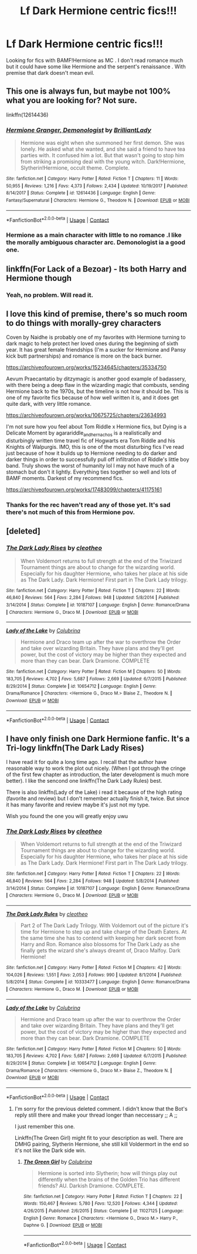 #+TITLE: Lf Dark Hermione centric fics!!!

* Lf Dark Hermione centric fics!!!
:PROPERTIES:
:Score: 1
:DateUnix: 1607347244.0
:DateShort: 2020-Dec-07
:FlairText: Misc
:END:
Looking for fics with BAMF!Hermione as MC . I don't read romance much but it could have some like Hermione and the serpent's renaissance . With premise that dark doesn't mean evil.


** This one is always fun, but maybe not 100% what you are looking for? Not sure.

linkffn(12614436)
:PROPERTIES:
:Author: Blubberinoo
:Score: 5
:DateUnix: 1607355579.0
:DateShort: 2020-Dec-07
:END:

*** [[https://www.fanfiction.net/s/12614436/1/][*/Hermione Granger, Demonologist/*]] by [[https://www.fanfiction.net/u/6872861/BrilliantLady][/BrilliantLady/]]

#+begin_quote
  Hermione was eight when she summoned her first demon. She was lonely. He asked what she wanted, and she said a friend to have tea parties with. It confused him a lot. But that wasn't going to stop him from striking a promising deal with the young witch. Dark!Hermione, Slytherin!Hermione, occult theme. Complete.
#+end_quote

^{/Site/:} ^{fanfiction.net} ^{*|*} ^{/Category/:} ^{Harry} ^{Potter} ^{*|*} ^{/Rated/:} ^{Fiction} ^{T} ^{*|*} ^{/Chapters/:} ^{11} ^{*|*} ^{/Words/:} ^{50,955} ^{*|*} ^{/Reviews/:} ^{1,216} ^{*|*} ^{/Favs/:} ^{4,373} ^{*|*} ^{/Follows/:} ^{2,434} ^{*|*} ^{/Updated/:} ^{10/19/2017} ^{*|*} ^{/Published/:} ^{8/14/2017} ^{*|*} ^{/Status/:} ^{Complete} ^{*|*} ^{/id/:} ^{12614436} ^{*|*} ^{/Language/:} ^{English} ^{*|*} ^{/Genre/:} ^{Fantasy/Supernatural} ^{*|*} ^{/Characters/:} ^{Hermione} ^{G.,} ^{Theodore} ^{N.} ^{*|*} ^{/Download/:} ^{[[http://www.ff2ebook.com/old/ffn-bot/index.php?id=12614436&source=ff&filetype=epub][EPUB]]} ^{or} ^{[[http://www.ff2ebook.com/old/ffn-bot/index.php?id=12614436&source=ff&filetype=mobi][MOBI]]}

--------------

*FanfictionBot*^{2.0.0-beta} | [[https://github.com/FanfictionBot/reddit-ffn-bot/wiki/Usage][Usage]] | [[https://www.reddit.com/message/compose?to=tusing][Contact]]
:PROPERTIES:
:Author: FanfictionBot
:Score: 1
:DateUnix: 1607355598.0
:DateShort: 2020-Dec-07
:END:


*** Hermione as a main character with little to no romance .I like the morally ambiguous character arc. Demonologist ia a good one.
:PROPERTIES:
:Score: 1
:DateUnix: 1607357979.0
:DateShort: 2020-Dec-07
:END:


** linkffn(For Lack of a Bezoar) - Its both Harry and Hermione though
:PROPERTIES:
:Author: OptimusRatchet
:Score: 4
:DateUnix: 1607371297.0
:DateShort: 2020-Dec-07
:END:

*** Yeah, no problem. Will read it.
:PROPERTIES:
:Score: 1
:DateUnix: 1607417245.0
:DateShort: 2020-Dec-08
:END:


** I love this kind of premise, there's so much room to do things with morally-grey characters

Coven by Naidhe is probably one of my favorites with Hermione turning to dark magic to help protect her loved ones during the beginning of sixth year. It has great female friendships (I'm a sucker for Hermione and Pansy kick butt partnerships) and romance is more on the back burner.

[[https://archiveofourown.org/works/15234645/chapters/35334750]]

Aevum Praecantatio by ditzymagic is another good example of badassery, with there being a deep flaw in the wizarding magic that combusts, sending Hermione back to the 1970s, but the timeline is not how it should be. This is one of my favorite fics because of how well written it is, and it does get quite dark, with very little romance.

[[https://archiveofourown.org/works/10675725/chapters/23634993]]

I'm not sure how you feel about Tom Riddle x Hermione fics, but Dying is a Delicate Moment by agarariddle_andhernachos is a realistically and disturbingly written time travel fic of Hogwarts era Tom Riddle and his Knights of Walpurgis. IMO, this is one of the most disturbing fics I've read just because of how it builds up to Hermione needing to do darker and darker things in order to successfully pull off infiltration of Riddle's little boy band. Truly shows the worst of humanity lol I may not have much of a stomach but don't it lightly. Everything ties together so well and lots of BAMF moments. Darkest of my recommend fics.

[[https://archiveofourown.org/works/17483099/chapters/41175161]]
:PROPERTIES:
:Author: SnooLobsters9188
:Score: 3
:DateUnix: 1607356512.0
:DateShort: 2020-Dec-07
:END:

*** Thanks for the rec haven't read any of those yet. It's sad there's not much of this from Hermione pov.
:PROPERTIES:
:Score: 2
:DateUnix: 1607357609.0
:DateShort: 2020-Dec-07
:END:


** [deleted]
:PROPERTIES:
:Score: 1
:DateUnix: 1607361262.0
:DateShort: 2020-Dec-07
:END:

*** [[https://www.fanfiction.net/s/10187107/1/][*/The Dark Lady Rises/*]] by [[https://www.fanfiction.net/u/4137775/cleotheo][/cleotheo/]]

#+begin_quote
  When Voldemort returns to full strength at the end of the Triwizard Tournament things are about to change for the wizarding world. Especially for his daughter Hermione, who takes her place at his side as The Dark Lady. Dark Hermione! First part in The Dark Lady trilogy.
#+end_quote

^{/Site/:} ^{fanfiction.net} ^{*|*} ^{/Category/:} ^{Harry} ^{Potter} ^{*|*} ^{/Rated/:} ^{Fiction} ^{T} ^{*|*} ^{/Chapters/:} ^{22} ^{*|*} ^{/Words/:} ^{46,840} ^{*|*} ^{/Reviews/:} ^{564} ^{*|*} ^{/Favs/:} ^{2,284} ^{*|*} ^{/Follows/:} ^{948} ^{*|*} ^{/Updated/:} ^{5/8/2014} ^{*|*} ^{/Published/:} ^{3/14/2014} ^{*|*} ^{/Status/:} ^{Complete} ^{*|*} ^{/id/:} ^{10187107} ^{*|*} ^{/Language/:} ^{English} ^{*|*} ^{/Genre/:} ^{Romance/Drama} ^{*|*} ^{/Characters/:} ^{Hermione} ^{G.,} ^{Draco} ^{M.} ^{*|*} ^{/Download/:} ^{[[http://www.ff2ebook.com/old/ffn-bot/index.php?id=10187107&source=ff&filetype=epub][EPUB]]} ^{or} ^{[[http://www.ff2ebook.com/old/ffn-bot/index.php?id=10187107&source=ff&filetype=mobi][MOBI]]}

--------------

[[https://www.fanfiction.net/s/10654712/1/][*/Lady of the Lake/*]] by [[https://www.fanfiction.net/u/4314892/Colubrina][/Colubrina/]]

#+begin_quote
  Hermione and Draco team up after the war to overthrow the Order and take over wizarding Britain. They have plans and they'll get power, but the cost of victory may be higher than they expected and more than they can bear. Dark Dramione. COMPLETE
#+end_quote

^{/Site/:} ^{fanfiction.net} ^{*|*} ^{/Category/:} ^{Harry} ^{Potter} ^{*|*} ^{/Rated/:} ^{Fiction} ^{M} ^{*|*} ^{/Chapters/:} ^{50} ^{*|*} ^{/Words/:} ^{183,705} ^{*|*} ^{/Reviews/:} ^{4,702} ^{*|*} ^{/Favs/:} ^{5,687} ^{*|*} ^{/Follows/:} ^{2,669} ^{*|*} ^{/Updated/:} ^{6/7/2015} ^{*|*} ^{/Published/:} ^{8/29/2014} ^{*|*} ^{/Status/:} ^{Complete} ^{*|*} ^{/id/:} ^{10654712} ^{*|*} ^{/Language/:} ^{English} ^{*|*} ^{/Genre/:} ^{Drama/Romance} ^{*|*} ^{/Characters/:} ^{<Hermione} ^{G.,} ^{Draco} ^{M.>} ^{Blaise} ^{Z.,} ^{Theodore} ^{N.} ^{*|*} ^{/Download/:} ^{[[http://www.ff2ebook.com/old/ffn-bot/index.php?id=10654712&source=ff&filetype=epub][EPUB]]} ^{or} ^{[[http://www.ff2ebook.com/old/ffn-bot/index.php?id=10654712&source=ff&filetype=mobi][MOBI]]}

--------------

*FanfictionBot*^{2.0.0-beta} | [[https://github.com/FanfictionBot/reddit-ffn-bot/wiki/Usage][Usage]] | [[https://www.reddit.com/message/compose?to=tusing][Contact]]
:PROPERTIES:
:Author: FanfictionBot
:Score: 1
:DateUnix: 1607361294.0
:DateShort: 2020-Dec-07
:END:


** I have only finish one Dark Hermione fanfic. It's a Tri-logy linkffn(The Dark Lady Rises)

I have read it for quite a long time ago. I recall that the author have reasonable way to work the plot out nicely. (When I got through the cringe of the first few chapter as introduction, the later development is much more better). I like the sencond one linkffn(The Dark Lady Rules) best.

There is also linkffn(Lady of the Lake) i read it because of the high rating (favorite and review) but I don't remember actually finish it, twice. But since it has many favorite and review maybe it's just not my type.

Wish you found the one you will greatly enjoy uwu
:PROPERTIES:
:Author: Vega_Do
:Score: 1
:DateUnix: 1607362039.0
:DateShort: 2020-Dec-07
:END:

*** [[https://www.fanfiction.net/s/10187107/1/][*/The Dark Lady Rises/*]] by [[https://www.fanfiction.net/u/4137775/cleotheo][/cleotheo/]]

#+begin_quote
  When Voldemort returns to full strength at the end of the Triwizard Tournament things are about to change for the wizarding world. Especially for his daughter Hermione, who takes her place at his side as The Dark Lady. Dark Hermione! First part in The Dark Lady trilogy.
#+end_quote

^{/Site/:} ^{fanfiction.net} ^{*|*} ^{/Category/:} ^{Harry} ^{Potter} ^{*|*} ^{/Rated/:} ^{Fiction} ^{T} ^{*|*} ^{/Chapters/:} ^{22} ^{*|*} ^{/Words/:} ^{46,840} ^{*|*} ^{/Reviews/:} ^{564} ^{*|*} ^{/Favs/:} ^{2,284} ^{*|*} ^{/Follows/:} ^{948} ^{*|*} ^{/Updated/:} ^{5/8/2014} ^{*|*} ^{/Published/:} ^{3/14/2014} ^{*|*} ^{/Status/:} ^{Complete} ^{*|*} ^{/id/:} ^{10187107} ^{*|*} ^{/Language/:} ^{English} ^{*|*} ^{/Genre/:} ^{Romance/Drama} ^{*|*} ^{/Characters/:} ^{Hermione} ^{G.,} ^{Draco} ^{M.} ^{*|*} ^{/Download/:} ^{[[http://www.ff2ebook.com/old/ffn-bot/index.php?id=10187107&source=ff&filetype=epub][EPUB]]} ^{or} ^{[[http://www.ff2ebook.com/old/ffn-bot/index.php?id=10187107&source=ff&filetype=mobi][MOBI]]}

--------------

[[https://www.fanfiction.net/s/10333477/1/][*/The Dark Lady Rules/*]] by [[https://www.fanfiction.net/u/4137775/cleotheo][/cleotheo/]]

#+begin_quote
  Part 2 of The Dark Lady Trilogy. With Voldemort out of the picture it's time for Hermione to step up and take charge of the Death Eaters. At the same time she has to contend with keeping her dark secret from Harry and Ron. Romance also blossoms for The Dark Lady as she finally gets the wizard she's always dreamt of, Draco Malfoy. Dark Hermione!
#+end_quote

^{/Site/:} ^{fanfiction.net} ^{*|*} ^{/Category/:} ^{Harry} ^{Potter} ^{*|*} ^{/Rated/:} ^{Fiction} ^{M} ^{*|*} ^{/Chapters/:} ^{42} ^{*|*} ^{/Words/:} ^{104,026} ^{*|*} ^{/Reviews/:} ^{1,551} ^{*|*} ^{/Favs/:} ^{2,053} ^{*|*} ^{/Follows/:} ^{990} ^{*|*} ^{/Updated/:} ^{8/1/2014} ^{*|*} ^{/Published/:} ^{5/8/2014} ^{*|*} ^{/Status/:} ^{Complete} ^{*|*} ^{/id/:} ^{10333477} ^{*|*} ^{/Language/:} ^{English} ^{*|*} ^{/Genre/:} ^{Romance/Drama} ^{*|*} ^{/Characters/:} ^{Hermione} ^{G.,} ^{Draco} ^{M.} ^{*|*} ^{/Download/:} ^{[[http://www.ff2ebook.com/old/ffn-bot/index.php?id=10333477&source=ff&filetype=epub][EPUB]]} ^{or} ^{[[http://www.ff2ebook.com/old/ffn-bot/index.php?id=10333477&source=ff&filetype=mobi][MOBI]]}

--------------

[[https://www.fanfiction.net/s/10654712/1/][*/Lady of the Lake/*]] by [[https://www.fanfiction.net/u/4314892/Colubrina][/Colubrina/]]

#+begin_quote
  Hermione and Draco team up after the war to overthrow the Order and take over wizarding Britain. They have plans and they'll get power, but the cost of victory may be higher than they expected and more than they can bear. Dark Dramione. COMPLETE
#+end_quote

^{/Site/:} ^{fanfiction.net} ^{*|*} ^{/Category/:} ^{Harry} ^{Potter} ^{*|*} ^{/Rated/:} ^{Fiction} ^{M} ^{*|*} ^{/Chapters/:} ^{50} ^{*|*} ^{/Words/:} ^{183,705} ^{*|*} ^{/Reviews/:} ^{4,702} ^{*|*} ^{/Favs/:} ^{5,687} ^{*|*} ^{/Follows/:} ^{2,669} ^{*|*} ^{/Updated/:} ^{6/7/2015} ^{*|*} ^{/Published/:} ^{8/29/2014} ^{*|*} ^{/Status/:} ^{Complete} ^{*|*} ^{/id/:} ^{10654712} ^{*|*} ^{/Language/:} ^{English} ^{*|*} ^{/Genre/:} ^{Drama/Romance} ^{*|*} ^{/Characters/:} ^{<Hermione} ^{G.,} ^{Draco} ^{M.>} ^{Blaise} ^{Z.,} ^{Theodore} ^{N.} ^{*|*} ^{/Download/:} ^{[[http://www.ff2ebook.com/old/ffn-bot/index.php?id=10654712&source=ff&filetype=epub][EPUB]]} ^{or} ^{[[http://www.ff2ebook.com/old/ffn-bot/index.php?id=10654712&source=ff&filetype=mobi][MOBI]]}

--------------

*FanfictionBot*^{2.0.0-beta} | [[https://github.com/FanfictionBot/reddit-ffn-bot/wiki/Usage][Usage]] | [[https://www.reddit.com/message/compose?to=tusing][Contact]]
:PROPERTIES:
:Author: FanfictionBot
:Score: 2
:DateUnix: 1607362062.0
:DateShort: 2020-Dec-07
:END:

**** I'm sorry for the previous deleted comment. I didn't know that the Bot's reply still there and make your thread longer than neccessary ;; A ;;

I just remember this one.

Linkffn(The Green Girl) might fit to your description as well. There are DMHG pairing, Slytherin Hermione, she still kill Voldermort in the end so it's not like the Dark side win.
:PROPERTIES:
:Author: Vega_Do
:Score: 2
:DateUnix: 1607365193.0
:DateShort: 2020-Dec-07
:END:

***** [[https://www.fanfiction.net/s/11027125/1/][*/The Green Girl/*]] by [[https://www.fanfiction.net/u/4314892/Colubrina][/Colubrina/]]

#+begin_quote
  Hermione is sorted into Slytherin; how will things play out differently when the brains of the Golden Trio has different friends? AU. Darkish Dramione. COMPLETE.
#+end_quote

^{/Site/:} ^{fanfiction.net} ^{*|*} ^{/Category/:} ^{Harry} ^{Potter} ^{*|*} ^{/Rated/:} ^{Fiction} ^{T} ^{*|*} ^{/Chapters/:} ^{22} ^{*|*} ^{/Words/:} ^{150,467} ^{*|*} ^{/Reviews/:} ^{5,780} ^{*|*} ^{/Favs/:} ^{12,520} ^{*|*} ^{/Follows/:} ^{4,344} ^{*|*} ^{/Updated/:} ^{4/26/2015} ^{*|*} ^{/Published/:} ^{2/6/2015} ^{*|*} ^{/Status/:} ^{Complete} ^{*|*} ^{/id/:} ^{11027125} ^{*|*} ^{/Language/:} ^{English} ^{*|*} ^{/Genre/:} ^{Romance} ^{*|*} ^{/Characters/:} ^{<Hermione} ^{G.,} ^{Draco} ^{M.>} ^{Harry} ^{P.,} ^{Daphne} ^{G.} ^{*|*} ^{/Download/:} ^{[[http://www.ff2ebook.com/old/ffn-bot/index.php?id=11027125&source=ff&filetype=epub][EPUB]]} ^{or} ^{[[http://www.ff2ebook.com/old/ffn-bot/index.php?id=11027125&source=ff&filetype=mobi][MOBI]]}

--------------

*FanfictionBot*^{2.0.0-beta} | [[https://github.com/FanfictionBot/reddit-ffn-bot/wiki/Usage][Usage]] | [[https://www.reddit.com/message/compose?to=tusing][Contact]]
:PROPERTIES:
:Author: FanfictionBot
:Score: 2
:DateUnix: 1607365214.0
:DateShort: 2020-Dec-07
:END:
